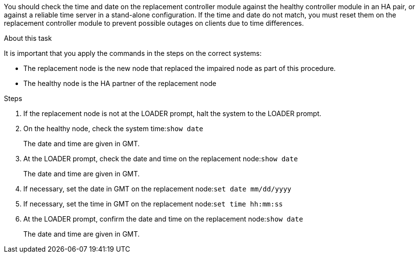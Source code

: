 You should check the time and date on the replacement controller module against the healthy controller module in an HA pair, or against a reliable time server in a stand-alone configuration. If the time and date do not match, you must reset them on the replacement controller module to prevent possible outages on clients due to time differences.

.About this task
It is important that you apply the commands in the steps on the correct systems:

* The replacement node is the new node that replaced the impaired node as part of this procedure.
* The healthy node is the HA partner of the replacement node

.Steps
. If the replacement node is not at the LOADER prompt, halt the system to the LOADER prompt.
. On the healthy node, check the system time:``show date``
+
The date and time are given in GMT.

. At the LOADER prompt, check the date and time on the replacement node:``show date``
+
The date and time are given in GMT.

. If necessary, set the date in GMT on the replacement node:``set date mm/dd/yyyy``
. If necessary, set the time in GMT on the replacement node:``set time hh:mm:ss``
. At the LOADER prompt, confirm the date and time on the replacement node:``show date``
+
The date and time are given in GMT.

